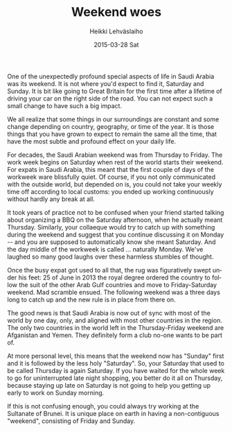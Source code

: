 #+TITLE:       Weekend woes
#+AUTHOR:      Heikki Lehväslaiho
#+EMAIL:       heikki.lehvaslaiho@gmail.com
#+DATE:        2015-03-28 Sat
#+URI:         /blog/%y/%m/%d/weekend-woes
#+KEYWORDS:    saudi arabia, calender, weekend, habbits
#+TAGS:        saudi
#+LANGUAGE:    en
#+OPTIONS:     H:3 num:nil toc:nil \n:nil ::t |:t ^:nil -:nil f:t *:t <:t
#+DESCRIPTION: How changeing definition of weekend messes you up

One of the unexpectedly profound special aspects of life in Saudi
Arabia was its weekend. It is not where you'd expect to find it,
Saturday and Sunday. It is bit like going to Great Britain for the
first time after a lifetime of driving your car on the right side of
the road. You can not expect such a small change to have such a big
impact.

We all realize that some things in our surroundings are constant and
some change depending on country, geography, or time of the year. It
is those things that you have grown to expect to remain the same all
the time, that have the most subtle and profound effect on your daily
life.

For decades, the Saudi Arabian weekend was from Thursday to Friday.
The work week begins on Saturday when rest of the world starts their
weekend. For expats in Saudi Arabia, this meant that the first couple
of days of the workweek ware blissfully quiet. Of course, if you not
only communicated with the outside world, but depended on is, you
could not take your weekly time off according to local customs: you
ended up working continuously without hardly any break at all.

It took years of practice not to be confused when your friend started
talking about organizing a BBQ on the Saturday afternoon, when he
actually meant Thursday. Similarly, your collaeque would try to catch
up with something during the weekend and suggest that you continue
discussing it on Monday -- and you are supposed to automatically know
she meant Saturday. And the day middle of the workweek is called ...
naturally Monday. We've laughed so many good laughs over these
harmless stumbles of thought.

Once the busy expat got used to all that, the rug was figuratively
swept under his feet: 25 of June in 2013 the royal degree ordered the
country to follow the suit of the other Arab Gulf countries and move
to Friday-Saturday weekend. Mad scramble ensued. The following weekend
was a three days long to catch up and the new rule is in place from
there on.

The good news is that Saudi Arabia is now out of sync with most of the
world by one day, only, and aligned with most other countries in the
region. The only two countries in the world left in the
Thursday-Friday weekend are Afganistan and Yemen. They definitely form
a club no-one wants to be part of.

At more personal level, this means that the weekend now has "Sunday"
first and it is followed by the less holy "Saturday". So, your
Saturday that used to be called Thursday is again Saturday. If you
have waited for the whole week to go for uninterrupted late night
shopping, you better do it all on Thursday, because staying up late on
Saturday is not going to help you getting up early to work on Sunday
morning.

If this is not confusing enough, you could always try working at the
Sultanate of Brunei. It is unique place on earth in having a
non-contiguous "weekend", consisting of Friday and Sunday.

